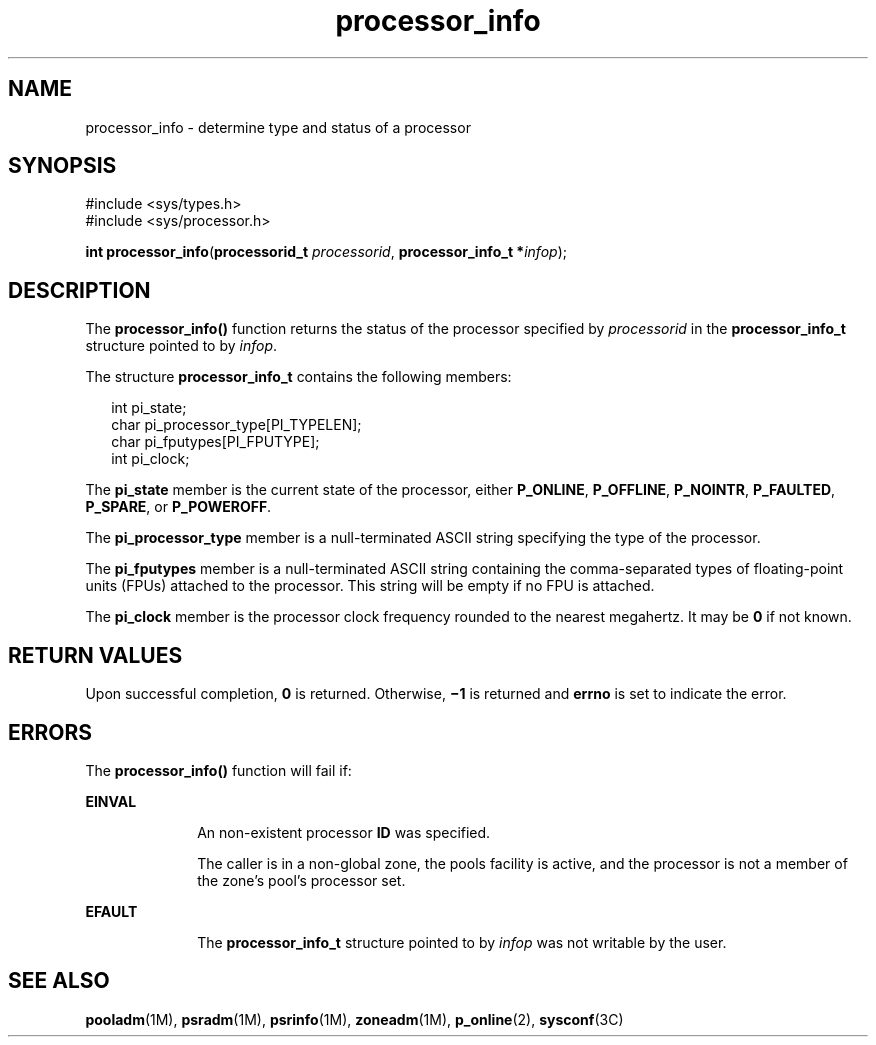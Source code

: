 '\" te
.\" Copyright (c) 2004, Sun Microsystems, Inc.  All Rights Reserved.
.\" Copyright (c) 2012-2013, J. Schilling
.\" Copyright (c) 2013, Andreas Roehler
.\" CDDL HEADER START
.\"
.\" The contents of this file are subject to the terms of the
.\" Common Development and Distribution License ("CDDL"), version 1.0.
.\" You may only use this file in accordance with the terms of version
.\" 1.0 of the CDDL.
.\"
.\" A full copy of the text of the CDDL should have accompanied this
.\" source.  A copy of the CDDL is also available via the Internet at
.\" http://www.opensource.org/licenses/cddl1.txt
.\"
.\" When distributing Covered Code, include this CDDL HEADER in each
.\" file and include the License file at usr/src/OPENSOLARIS.LICENSE.
.\" If applicable, add the following below this CDDL HEADER, with the
.\" fields enclosed by brackets "[]" replaced with your own identifying
.\" information: Portions Copyright [yyyy] [name of copyright owner]
.\"
.\" CDDL HEADER END
.TH processor_info 2 "28 Jun 2004" "SunOS 5.11" "System Calls"
.SH NAME
processor_info \- determine type and status of a processor
.SH SYNOPSIS
.LP
.nf
#include <sys/types.h>
#include <sys/processor.h>

\fBint\fR \fBprocessor_info\fR(\fBprocessorid_t\fR \fIprocessorid\fR, \fBprocessor_info_t *\fIinfop\fR);
.fi

.SH DESCRIPTION
.sp
.LP
The
.B processor_info()
function returns the status of the processor
specified by
.I processorid
in the
.B processor_info_t
structure
pointed to by
.IR infop .
.sp
.LP
The structure
.B processor_info_t
contains the following members:
.sp
.in +2
.nf
int      pi_state;
char     pi_processor_type[PI_TYPELEN];
char     pi_fputypes[PI_FPUTYPE];
int      pi_clock;
.fi
.in -2

.sp
.LP
The
.B pi_state
member is the current state of the processor, either
.BR P_ONLINE ,
.BR P_OFFLINE ,
.BR P_NOINTR ,
.BR P_FAULTED ,
.BR P_SPARE ,
or
.BR P_POWEROFF .
.sp
.LP
The
.B pi_processor_type
member is a null-terminated ASCII string
specifying the type of the processor.
.sp
.LP
The
.B pi_fputypes
member is a null-terminated ASCII string containing
the comma-separated types of floating-point units (FPUs) attached to the
processor. This string will be empty if no FPU is attached.
.sp
.LP
The
.B pi_clock
member is the processor clock frequency rounded to the
nearest megahertz. It may be
.B 0
if not known.
.SH RETURN VALUES
.sp
.LP
Upon successful completion,
.B 0
is returned. Otherwise,
.B \(mi1
is
returned and
.B errno
is set to indicate the error.
.SH ERRORS
.sp
.LP
The
.B processor_info()
function will fail if:
.sp
.ne 2
.mk
.na
.B EINVAL
.ad
.RS 10n
.rt
An non-existent processor
.B ID
was specified.
.sp
The caller is in a non-global zone, the pools facility is active, and the
processor is not a member of the zone's pool's processor set.
.RE

.sp
.ne 2
.mk
.na
.B EFAULT
.ad
.RS 10n
.rt
The 
.BR processor_info_t " structure pointed to by  "
.I infop
was not
writable by the user.
.RE

.SH SEE ALSO
.sp
.LP
.BR pooladm (1M),
.BR psradm (1M),
.BR psrinfo (1M),
.BR zoneadm (1M),
.BR p_online (2),
.BR sysconf (3C)
